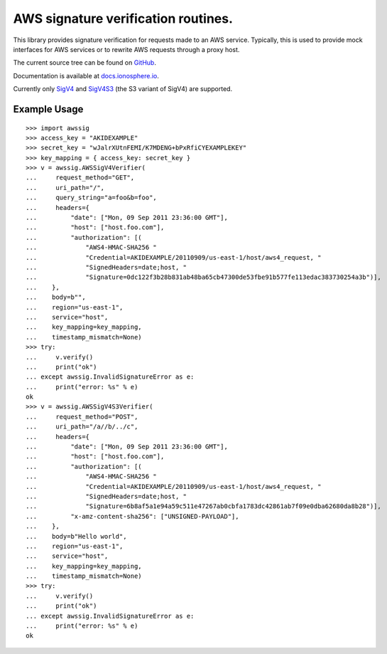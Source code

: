 AWS signature verification routines.
==============================================================================

This library provides signature verification for requests made to an AWS
service. Typically, this is used to provide mock interfaces for AWS services
or to rewrite AWS requests through a proxy host.

The current source tree can be found on
`GitHub <https://github.com/dacut/python-aws-sig>`_.

Documentation is available at
`docs.ionosphere.io <https://docs.ionosphere.io/awssig/index.html>`_.

Currently only `SigV4`_ and `SigV4S3`_ (the S3 variant of SigV4) are supported.

Example Usage
------------------------------------------------------------------------------

::

   >>> import awssig
   >>> access_key = "AKIDEXAMPLE"
   >>> secret_key = "wJalrXUtnFEMI/K7MDENG+bPxRfiCYEXAMPLEKEY"
   >>> key_mapping = { access_key: secret_key }
   >>> v = awssig.AWSSigV4Verifier(
   ...     request_method="GET",
   ...     uri_path="/",
   ...     query_string="a=foo&b=foo",
   ...     headers={
   ...         "date": ["Mon, 09 Sep 2011 23:36:00 GMT"],
   ...         "host": ["host.foo.com"],
   ...         "authorization": [(
   ...             "AWS4-HMAC-SHA256 "
   ...             "Credential=AKIDEXAMPLE/20110909/us-east-1/host/aws4_request, "
   ...             "SignedHeaders=date;host, "
   ...             "Signature=0dc122f3b28b831ab48ba65cb47300de53fbe91b577fe113edac383730254a3b")],
   ...    },
   ...    body=b"",
   ...    region="us-east-1",
   ...    service="host",
   ...    key_mapping=key_mapping,
   ...    timestamp_mismatch=None)
   >>> try:
   ...     v.verify()
   ...     print("ok")
   ... except awssig.InvalidSignatureError as e:
   ...     print("error: %s" % e)
   ok
   >>> v = awssig.AWSSigV4S3Verifier(
   ...     request_method="POST",
   ...     uri_path="/a//b/../c",
   ...     headers={
   ...         "date": ["Mon, 09 Sep 2011 23:36:00 GMT"],
   ...         "host": ["host.foo.com"],
   ...         "authorization": [(
   ...             "AWS4-HMAC-SHA256 "
   ...             "Credential=AKIDEXAMPLE/20110909/us-east-1/host/aws4_request, "
   ...             "SignedHeaders=date;host, "
   ...             "Signature=6b8af5a1e94a59c511e47267ab0cbfa1783dc42861ab7f09e0dba62680da8b28")],
   ...         "x-amz-content-sha256": ["UNSIGNED-PAYLOAD"],
   ...    },
   ...    body=b"Hello world",
   ...    region="us-east-1",
   ...    service="host",
   ...    key_mapping=key_mapping,
   ...    timestamp_mismatch=None)
   >>> try:
   ...     v.verify()
   ...     print("ok")
   ... except awssig.InvalidSignatureError as e:
   ...     print("error: %s" % e)
   ok


.. _SigV4: http://docs.aws.amazon.com/general/latest/gr/signature-version-4.html
.. _SigV4S3: https://docs.aws.amazon.com/AmazonS3/latest/API/sig-v4-authenticating-requests.html
